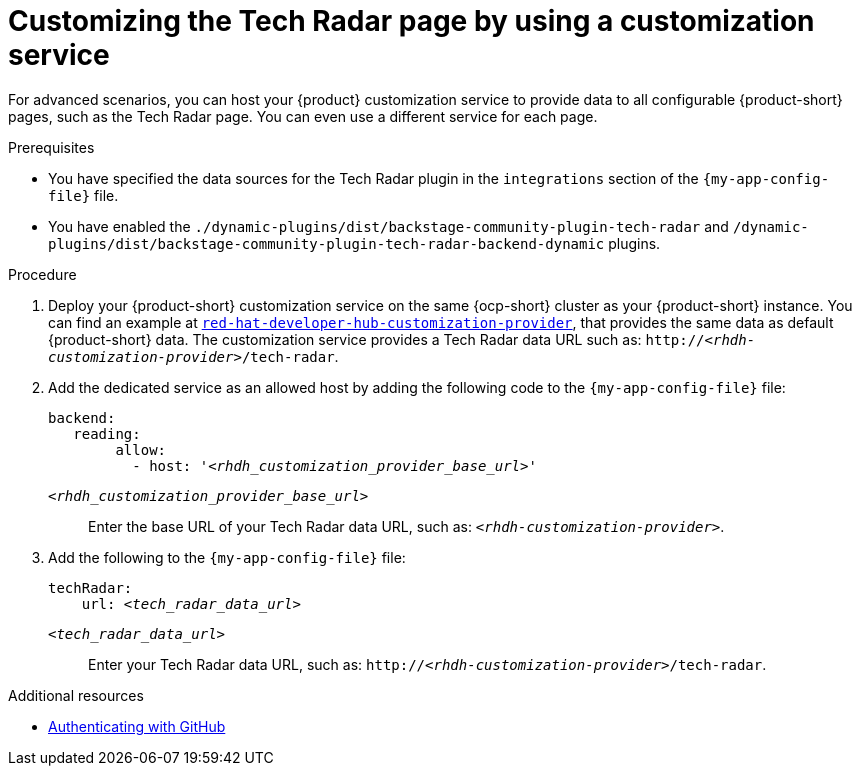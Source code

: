 [id='proc-customizing-rhdh-tech-radar-page-by-using-a-customization-service_{context}']
= Customizing the Tech Radar page by using a customization service

For advanced scenarios, you can host your {product} customization service to provide data to all configurable {product-short} pages, such as the Tech Radar page.
You can even use a different service for each page.

.Prerequisites
* You have specified the data sources for the Tech Radar plugin in the `integrations` section of the `{my-app-config-file}` file.
* You have enabled the `./dynamic-plugins/dist/backstage-community-plugin-tech-radar` and `/dynamic-plugins/dist/backstage-community-plugin-tech-radar-backend-dynamic` plugins.

.Procedure
. Deploy your {product-short} customization service on the same {ocp-short} cluster as your {product-short} instance.
You can find an example at link:https://github.com/redhat-developer/red-hat-developer-hub-customization-provider[`red-hat-developer-hub-customization-provider`], that provides the same data as default {product-short} data.
The customization service provides a Tech Radar data URL such as: `pass:c,a,q[http://_<rhdh-customization-provider>_/tech-radar]`.

. Add the dedicated service as an allowed host by adding the following code to the `{my-app-config-file}` file:
+
[source,yaml,subs='+quotes']
----
backend:
   reading:
        allow:
          - host: '_<rhdh_customization_provider_base_url>_'
----
`_<rhdh_customization_provider_base_url>_`:: Enter the base URL of your Tech Radar data URL, such as: `pass:c,a,q[_<rhdh-customization-provider>_]`.

. Add the following to the `{my-app-config-file}` file:
+
[source,yaml,subs='+quotes']
----
techRadar:
    url: _<tech_radar_data_url>_
----

`_<tech_radar_data_url>_`:: Enter your Tech Radar data URL, such as: `pass:c,a,q[http://_<rhdh-customization-provider>_/tech-radar]`.

[role="_additional-resources"]
.Additional resources

* link:{authentication-book-url}#enabling-user-authentication-with-github[Authenticating with GitHub]